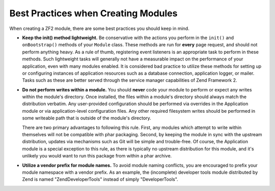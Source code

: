 .. _zend.module-manager.best-practices:

Best Practices when Creating Modules
====================================

When creating a ZF2 module, there are some best practices you should keep in mind.

- **Keep the init() method lightweight.** Be conservative with the actions you perform in the ``init()`` and ``onBootstrap()`` methods of your ``Module`` class. These methods are run for **every** page request, and should not perform anything heavy. As a rule of thumb, registering event listeners is an appropriate task to perform in these methods. Such lightweight tasks will generally not have a measurable impact on the performance of your application, even with many modules enabled. It is considered bad practice to utilize these methods for setting up or configuring instances of application resources such as a database connection, application logger, or mailer. Tasks such as these are better served through the service manager capabilities of Zend Framework 2.

- **Do not perform writes within a module.** You should **never** code your module to perform or expect any writes within the module's directory. Once installed, the files within a module's directory should always match the distribution verbatim. Any user-provided configuration should be performed via overrides in the Application module or via application-level configuration files. Any other required filesystem writes should be performed in some writeable path that is outside of the module's directory.

  There are two primary advantages to following this rule. First, any modules which attempt to write within themselves will not be compatible with phar packaging. Second, by keeping the module in sync with the upstream distribution, updates via mechanisms such as Git will be simple and trouble-free. Of course, the Application module is a special exception to this rule, as there is typically no upstream distribution for this module, and it's unlikely you would want to run this package from within a phar archive.

- **Utilize a vendor prefix for module names.** To avoid module naming conflicts, you are encouraged to prefix your module namespace with a vendor prefix. As an example, the (incomplete) developer tools module distributed by Zend is named "ZendDeveloperTools" instead of simply "DeveloperTools".


